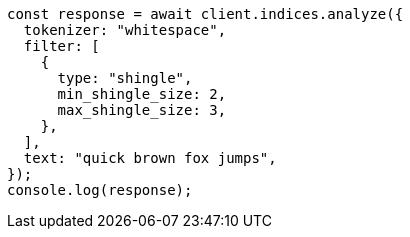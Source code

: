 // This file is autogenerated, DO NOT EDIT
// Use `node scripts/generate-docs-examples.js` to generate the docs examples

[source, js]
----
const response = await client.indices.analyze({
  tokenizer: "whitespace",
  filter: [
    {
      type: "shingle",
      min_shingle_size: 2,
      max_shingle_size: 3,
    },
  ],
  text: "quick brown fox jumps",
});
console.log(response);
----
